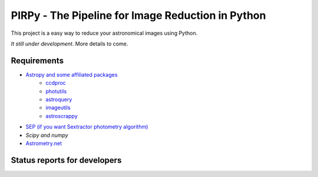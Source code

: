 PIRPy - The Pipeline for Image Reduction in Python
==================================================

This project is a easy way to reduce your astronomical images using Python.

*It still under development*. More details to come.

Requirements
------------

* `Astropy and some affiliated packages <http://astropy.org/>`_
    - `ccdproc <https://github.com/astropy/astroscrappy.git>`_
    - `photutils <https://github.com/astropy/photutils>`_
    - `astroquery <https://github.com/astropy/astroquery>`_
    - `imageutils <https://github.com/astropy/imageutils>`_
    - `astroscrappy <https://github.com/astropy/astroscrappy>`_
* `SEP (if you want Sextractor photometry algorithm) <https://github.com/kbarbary/sep>`_
* `Scipy and numpy`
* `Astrometry.net <http://astrometry.net/>`_

Status reports for developers
-----------------------------

.. image:: https://travis-ci.org/astropy/package-template.png?branch=master
    :target: https://travis-ci.org/astropy/package-template
    :alt: Test Status
